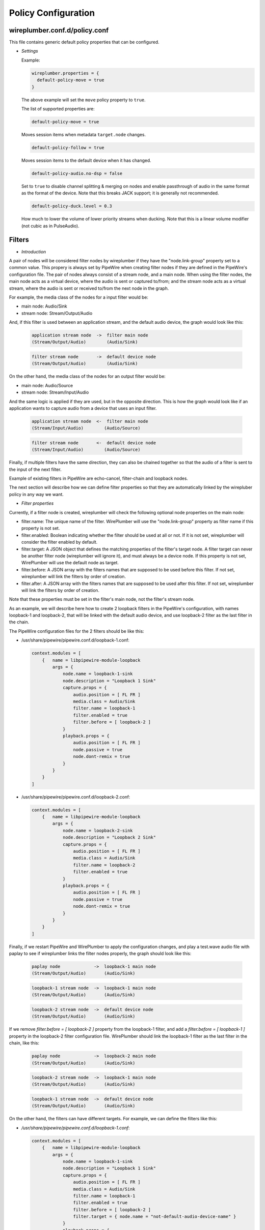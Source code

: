 .. _config_policy:

Policy Configuration
====================

wireplumber.conf.d/policy.conf
^^^^^^^^^^^^^^^^^^^^^^^^^^^^^^

This file contains generic default policy properties that can be configured.

* *Settings*

  Example:

  .. code-block::

    wireplumber.properties = {
      default-policy-move = true
    }

  The above example will set the ``move`` policy property to ``true``.

  The list of supported properties are:

  .. code-block::

    default-policy-move = true

  Moves session items when metadata ``target.node`` changes.

  .. code-block::

    default-policy-follow = true

  Moves session items to the default device when it has changed.

  .. code-block::

    default-policy-audio.no-dsp = false

  Set to ``true`` to disable channel splitting & merging on nodes and enable
  passthrough of audio in the same format as the format of the device. Note that
  this breaks JACK support; it is generally not recommended.

  .. code-block::

    default-policy-duck.level = 0.3

  How much to lower the volume of lower priority streams when ducking. Note that
  this is a linear volume modifier (not cubic as in PulseAudio).


Filters
^^^^^^^

* *Introduction*

A pair of nodes will be considered filter nodes by wireplumber if they have the
"node.link-group" property set to a common value. This propery is always set by
PipeWire when creating filter nodes if they are defined in the PipeWire's
configuration file. The pair of nodes always consist of a stream node, and a
main node. When using the filter nodes, the main node acts as a virtual device,
where the audio is sent or captured to/from; and the stream node acts as a
virtual stream, where the audio is sent or received to/from the next node in the
graph.

For example, the media class of the nodes for a input filter would be:

- main node: Audio/Sink
- stream node: Stream/Output/Audio

And, if this filter is used between an application stream, and the default audio
device, the graph would look like this:

  .. code-block::

    application stream node  ->  filter main node
    (Stream/Output/Audio)        (Audio/Sink)

  .. code-block::

    filter stream node       ->  default device node
    (Stream/Output/Audio)        (Audio/Sink)


On the other hand, the media class of the nodes for an output filter would be:

- main node: Audio/Source
- stream node: Stream/Input/Audio

And the same logic is applied if they are used, but in the opposite direction.
This is how the graph would look like if an application wants to capture audio
from a device that uses an input filter.

  .. code-block::

    application stream node  <-  filter main node
    (Stream/Input/Audio)        (Audio/Source)

  .. code-block::

    filter stream node       <-  default device node
    (Stream/Input/Audio)        (Audio/Source)

Finally, if multiple filters have the same direction, they can also be chained
together so that the audio of a filter is sent to the input of the next filter.

Example of existing filters in PipeWire are echo-cancel, filter-chain and
loopback nodes.

The next section will describe how we can define filter properties so that they
are automatically linked by the wirepluber policy in any way we want.


* *Filter properties*

Currently, if a filter node is created, wireplumber will check the following
optional node properties on the main node:

- filter.name:
  The unique name of the filter. WirePlumber will use the "node.link-group"
  property as filter name if this property is not set.

- filter.enabled:
  Boolean indicating whether the filter should be used at all or not. If it is
  not set, wireplumber will consider the filter enabled by default.

- filter.target:
  A JSON object that defines the matching properties of the filter's target node.
  A filter target can never be another filter node (wireplumber will ignore it),
  and must always be a device node. If this property is not set, WirePlumber will
  use the default node as target.

- filter.before:
  A JSON array with the filters names that are supposed to be used before this
  filter. If not set, wireplumber will link the filters by order of creation.

- filter.after:
  A JSON array with the filters names that are supposed to be used after this
  filter. If not set, wireplumber will link the filters by order of creation.

Note that these properties must be set in the filter's main node, not the
filter's stream node.

As an example, we will describe here how to create 2 loopback filters in the
PipeWire's configuration, with names loopback-1 and loopback-2, that will be
linked with the default audio device, and use loopback-2 filter as the last
filter in the chain.

The PipeWire configuration files for the 2 filters should be like this:

- /usr/share/pipewire/pipewire.conf.d/loopback-1.conf:

  .. code-block::

    context.modules = [
        {   name = libpipewire-module-loopback
            args = {
                node.name = loopback-1-sink
                node.description = "Loopback 1 Sink"
                capture.props = {
                    audio.position = [ FL FR ]
                    media.class = Audio/Sink
                    filter.name = loopback-1
                    filter.enabled = true
                    filter.before = [ loopback-2 ]
                }
                playback.props = {
                    audio.position = [ FL FR ]
                    node.passive = true
                    node.dont-remix = true
                }
            }
        }
    ]

- /usr/share/pipewire/pipewire.conf.d/loopback-2.conf:

  .. code-block::

    context.modules = [
        {   name = libpipewire-module-loopback
            args = {
                node.name = loopback-2-sink
                node.description = "Loopback 2 Sink"
                capture.props = {
                    audio.position = [ FL FR ]
                    media.class = Audio/Sink
                    filter.name = loopback-2
                    filter.enabled = true
                }
                playback.props = {
                    audio.position = [ FL FR ]
                    node.passive = true
                    node.dont-remix = true
                }
            }
        }
    ]

Finally, if we restart PipeWire and WirePlumber to apply the configuration
changes, and play a test.wave audio file with paplay to see if wireplumber links
the filter nodes properly, the graph should look like this:

  .. code-block::

    paplay node             ->  loopback-1 main node
    (Stream/Output/Audio)       (Audio/Sink)

  .. code-block::

    loopback-1 stream node  ->  loopback-1 main node
    (Stream/Output/Audio)       (Audio/Sink)

  .. code-block::

    loopback-2 stream node  ->  default device node
    (Stream/Output/Audio)       (Audio/Sink)


If we remove `filter.before = [ loopback-2 ]` property from the loopback-1 filter,
and add a `filter.before = [ loopback-1 ]` property in the loopback-2 filter
configuration file. WirePlumber should link the loopback-1 filter as the last filter
in the chain, like this:

  .. code-block::

    paplay node             ->  loopback-2 main node
    (Stream/Output/Audio)       (Audio/Sink)

  .. code-block::

    loopback-2 stream node  ->  loopback-1 main node
    (Stream/Output/Audio)       (Audio/Sink)

  .. code-block::

    loopback-1 stream node  ->  default device node
    (Stream/Output/Audio)       (Audio/Sink)


On the other hand, the filters can have different targets. For example, we can
define the filters like this:

- `/usr/share/pipewire/pipewire.conf.d/loopback-1.conf`:

  .. code-block::

    context.modules = [
        {   name = libpipewire-module-loopback
            args = {
                node.name = loopback-1-sink
                node.description = "Loopback 1 Sink"
                capture.props = {
                    audio.position = [ FL FR ]
                    media.class = Audio/Sink
                    filter.name = loopback-1
                    filter.enabled = true
                    filter.before = [ loopback-2 ]
                    filter.target = { node.name = "not-default-audio-device-name" }
                }
                playback.props = {
                    audio.position = [ FL FR ]
                    node.passive = true
                    node.dont-remix = true
                }
            }
        }
    ]

- `/usr/share/pipewire/pipewire.conf.d/loopback-2.conf`:

  .. code-block::

    context.modules = [
        {   name = libpipewire-module-loopback
            args = {
                node.name = loopback-2-sink
                node.description = "Loopback 2 Sink"
                capture.props = {
                    audio.position = [ FL FR ]
                    media.class = Audio/Sink
                    filter.name = loopback-2
                    filter.enabled = true
                }
                playback.props = {
                    audio.position = [ FL FR ]
                    node.passive = true
                    node.dont-remix = true
                }
            }
        }
    ]

If this is the case, WirePlumber will link the filters like this when using
paplay:

  .. code-block::

    paplay node             ->  loopback-2 main node
    (Stream/Output/Audio)       (Audio/Sink)

  .. code-block::

    loopback-2 stream node  ->  default device node
    (Stream/Output/Audio)       (Audio/Sink)

  .. code-block::

    loopback-1 stream node  ->  not-default-audio-device-name device node
    (Stream/Output/Audio)       (Audio/Sink)

The loopback-1 main node will only be used if an application wants to play audio
on the device node with node name "not-default-audio-device-name".


* *Filters metadata*

Similar to the default metadata, it is also possible to override the filter
properties by using the "filters" metadata. This allow users to change the filters
policy at runtime.

For example, if loopback-1 main node Id is `40`, we can disable the filter by
setting its "filter.enabled" metadata key to false using the `pw-metadata` tool:

  .. code-block::

    $ pw-metadata -n filters 40 "filter.enabled" false Spa:String:JSON

We can also change the target of a filter at runtime:

  .. code-block::

    $ pw-metadata -n filters 40 "filter.target" { node.name = "new-target-node-name" } Spa:String:JSON

Every time a key in the filters metadata changes, all filters are unlinked and
re-linked properly by the policy.
